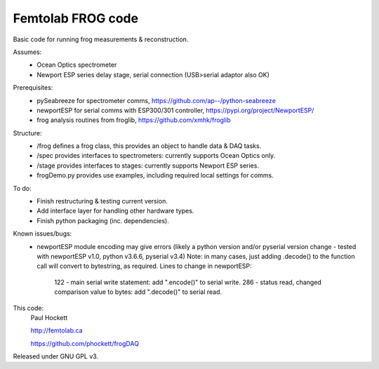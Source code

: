 Femtolab FROG code
==================

Basic code for running frog measurements & reconstruction.

Assumes:
    - Ocean Optics spectrometer
    - Newport ESP series delay stage, serial connection (USB>serial adaptor also OK)

Prerequisites:
    - pySeabreeze for spectrometer comms, https://github.com/ap--/python-seabreeze
    - newportESP for serial comms with ESP300/301 controller, https://pypi.org/project/NewportESP/
    - frog analysis routines from froglib, https://github.com/xmhk/froglib

Structure:
    - /frog defines a frog class, this provides an object to handle data & DAQ tasks.
    - /spec provides interfaces to spectrometers: currently supports Ocean Optics only.
    - /stage provides interfaces to stages: currently supports Newport ESP series.
    - frogDemo.py provides use examples, including required local settings for comms.

To do:
    - Finish restructuring & testing current version.
    - Add interface layer for handling other hardware types.
    - Finish python packaging (inc. dependencies).

Known issues/bugs:
    - newportESP module encoding may give errors (likely a python version and/or pyserial version change - tested with newportESP v1.0, python v3.6.6, pyserial v3.4)
      Note: in many cases, just adding .decode() to the function call will convert to bytestring, as required.
      Lines to change in newportESP:
          122 - main serial write statement: add ".encode()" to serial write.
          286 - status read, changed comparison value to bytes: add ".decode()" to serial read.


This code:
    Paul Hockett

    http://femtolab.ca

    https://github.com/phockett/frogDAQ

Released under GNU GPL v3.
